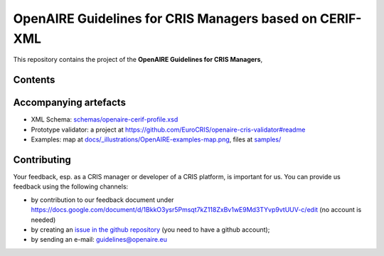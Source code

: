 OpenAIRE Guidelines for CRIS Managers based on CERIF-XML
========================================================

This repository contains the project of the **OpenAIRE Guidelines for CRIS Managers**, 

.. image:: https://zenodo.org/badge/DOI/10.5281/zenodo.8050936.svg
   :target: https://doi.org/10.5281/zenodo.8050936
   :alt: v.1.2.0 DOI


Contents
~~~~~~~~

.. image:: https://github.com/openaire/guidelines-cris-managers/actions/workflows/validate.yml/badge.svg
   :target: https://github.com/openaire/guidelines-cris-managers/actions/workflows/validate.yml
   :alt: Validation Status

.. image:: https://readthedocs.org/projects/openaire-guidelines-for-cris-managers/badge/?version=latest
   :target: https://readthedocs.org/projects/openaire-guidelines-for-cris-managers/?badge=latest
   :alt: Documentation Status


Accompanying artefacts
~~~~~~~~~~~~~~~~~~~~~~

* XML Schema: `<schemas/openaire-cerif-profile.xsd>`_
* Prototype validator: a project at `<https://github.com/EuroCRIS/openaire-cris-validator#readme>`_
* Examples: map at `<docs/_illustrations/OpenAIRE-examples-map.png>`_, files at `<samples/>`_


Contributing
~~~~~~~~~~~~

Your feedback, esp. as a CRIS manager or developer of a CRIS platform, is important for us. You can provide us feedback using the following channels:

* by contribution to our feedback document under https://docs.google.com/document/d/1BkkO3ysr5Pmsqt7kZ118ZxBv1wE9Md3TYvp9vtUUV-c/edit
  (no account is needed)
* by creating an `issue in the github repository <https://github.com/openaire/guidelines-cris-managers/issues>`_ (you need to have a github account);
* by sending an e-mail: guidelines@openaire.eu

